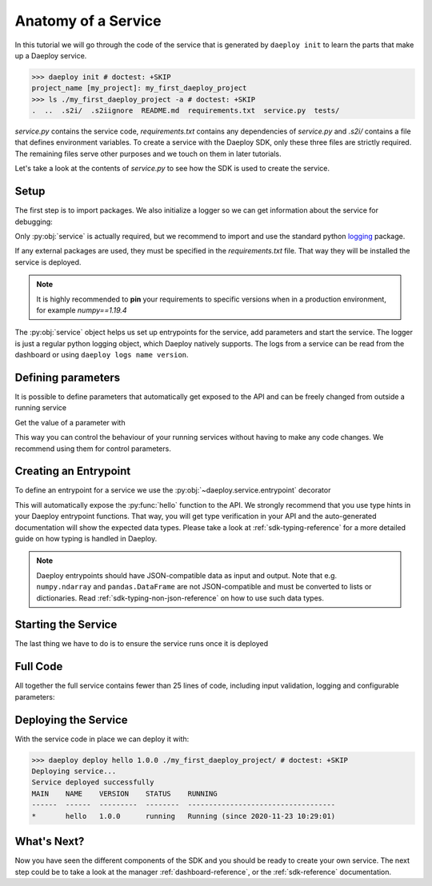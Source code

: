 .. _custom-service-reference:

Anatomy of a Service
====================

In this tutorial we will go through the code of the service that is generated
by ``daeploy init`` to learn the parts that make up a Daeploy service.

>>> daeploy init # doctest: +SKIP
project_name [my_project]: my_first_daeploy_project
>>> ls ./my_first_daeploy_project -a # doctest: +SKIP
.  ..  .s2i/  .s2iignore  README.md  requirements.txt  service.py  tests/

`service.py` contains the service code, `requirements.txt` contains any dependencies
of `service.py` and `.s2i/` contains a file that defines environment variables.
To create a service with the Daeploy SDK, only these three files are strictly
required. The remaining files serve other purposes and we touch on them in later
tutorials.

Let's take a look at the contents of `service.py` to see how the SDK is used to
create the service.

Setup
-----

The first step is to import packages. We also initialize a logger
so we can get information about the service for debugging:

.. testcode::

    import logging
    from daeploy import service

    logger = logging.getLogger(__name__)

Only :py:obj:`service` is actually required, but we recommend to import
and use the standard python `logging <https://docs.python.org/3/library/logging.html>`_ 
package.

If any external packages are used, they must be specified in the `requirements.txt` file. 
That way they will be installed the service is deployed. 

.. note:: It is highly recommended to **pin** your requirements to specific versions when 
    in a production environment, for example `numpy==1.19.4`

The :py:obj:`service` object helps us set up entrypoints for the service,
add parameters and start the service. The logger is just a regular python logging
object, which Daeploy natively supports. The logs from a service can be read from the
dashboard or using ``daeploy logs name version``.

.. _custom-service_defining_parameters-reference:

Defining parameters
-------------------

It is possible to define parameters that automatically get exposed to the API and
can be freely changed from outside a running service

.. testcode::
    
    service.add_parameter("greeting_phrase", "Hello")
    

Get the value of a parameter with

.. testcode::

    greeting_phrase = service.get_parameter("greeting_phrase")


This way you can control the behaviour of your running services without having
to make any code changes. We recommend using them for control parameters.

Creating an Entrypoint
----------------------

To define an entrypoint for a service we use the :py:obj:`~daeploy.service.entrypoint` decorator

.. testcode::

    @service.entrypoint
    def hello(name: str) -> str:
        greeting_phrase = service.get_parameter("greeting_phrase")
        logger.info(f"Greeting someone with the name: {name}")
        return f"{greeting_phrase} {name}"

This will automatically expose the :py:func:`hello` function to the API. We strongly
recommend that you use type hints in your Daeploy entrypoint functions. That way, you
will get type verification in your API and the auto-generated documentation will show
the expected data types. Please take a look at :ref:`sdk-typing-reference` for a
more detailed guide on how typing is handled in Daeploy.

.. note:: Daeploy entrypoints should have JSON-compatible data as input and output. Note that e.g.
    ``numpy.ndarray`` and ``pandas.DataFrame`` are not JSON-compatible and must be converted to
    lists or dictionaries. Read :ref:`sdk-typing-non-json-reference` on how to use such data types.

Starting the Service
--------------------

The last thing we have to do is to ensure the service runs once it is deployed

.. testcode::

    if __name__ == '__main__':
        service.run()


Full Code
---------

All together the full service contains fewer than 25 lines of code, including input
validation, logging and configurable parameters:

.. testcode::

    import logging
    from daeploy import service

    logger = logging.getLogger(__name__)

    service.add_parameter("greeting_phrase", "Hello")

    @service.entrypoint
    def hello(name: str) -> str:
        greeting_phrase = service.get_parameter("greeting_phrase")
        logger.info(f"Greeting someone with the name: {name}")
        return f"{greeting_phrase} {name}"


    if __name__ == '__main__':
        service.run()

Deploying the Service
---------------------

With the service code in place we can deploy it with:

>>> daeploy deploy hello 1.0.0 ./my_first_daeploy_project/ # doctest: +SKIP
Deploying service...
Service deployed successfully
MAIN    NAME    VERSION    STATUS    RUNNING
------  ------  ---------  --------  -----------------------------------
*       hello   1.0.0      running   Running (since 2020-11-23 10:29:01)

What's Next?
------------

Now you have seen the different components of the SDK and you should be ready to
create your own service. The next step could be to take a look at the
manager :ref:`dashboard-reference`, or the :ref:`sdk-reference` documentation.
